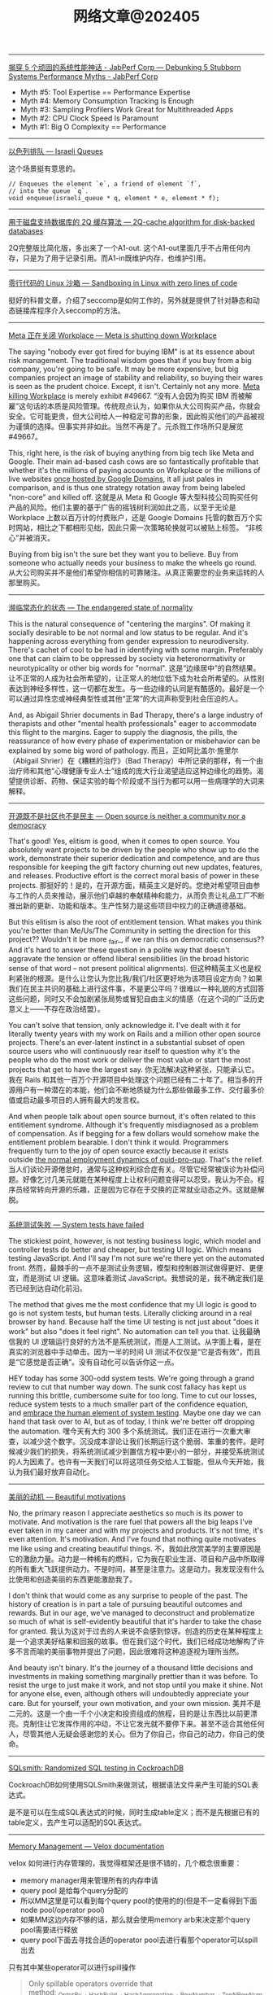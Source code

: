 #+title: 网络文章@202405

-----------


[[https://www.jabperf.com/debunking-5-stubborn-systems-performance-myths/][揭穿 5 个顽固的系统性能神话 - JabPerf Corp --- Debunking 5 Stubborn Systems Performance Myths - JabPerf Corp]]

- Myth #5: Tool Expertise == Performance Expertise
- Myth #4: Memory Consumption Tracking Is Enough
- Myth #3: Sampling Profilers Work Great for Multithreaded Apps
- Myth #2: CPU Clock Speed Is Paramount
- Myth #1: Big O Complexity == Performance

-----------

[[https://arpitbhayani.me/blogs/israeli-queues][以色列排队 --- Israeli Queues]]

这个场景挺有意思的。

#+BEGIN_EXAMPLE
// Enqueues the element `e`, a friend of element `f`,
// into the queue `q`.
void enqueue(israeli_queue * q, element * e, element * f);
#+END_EXAMPLE

--------------------

[[https://arpitbhayani.me/blogs/2q-cache/][用于磁盘支持数据库的 2Q 缓存算法 --- 2Q-cache algorithm for disk-backed databases]]

2Q完整版比简化版，多出来了一个A1-out. 这个A1-out里面几乎不占用任何内存，只是为了用于记录引用。而A1-in既维护内存，也维护引用。


------------

[[https://blog.cloudflare.com/sandboxing-in-linux-with-zero-lines-of-code][零行代码的 Linux 沙箱 --- Sandboxing in Linux with zero lines of code]]

挺好的科普文章，介绍了seccomp是如何工作的，另外就是提供了针对静态和动态链接库程序介入seccomp的方法。

--------------

[[https://world.hey.com/dhh/meta-is-shutting-down-workplace-3e24bca5][Meta 正在关闭 Workplace --- Meta is shutting down Workplace]]

The saying "nobody ever got fired for buying IBM" is at its essence about risk management. The traditional wisdom goes that if you buy from a big company, you're going to be safe. It may be more expensive, but big companies project an image of stability and reliability, so buying their wares is seen as the prudent choice. Except, it isn't. Certainly not any more. [[https://www.fastcompany.com/91125164/meta-shuts-down-workplace-app-to-on-ai-and-metaverse][Meta killing Workplace]] is merely exhibit #49667.
“没有人会因为购买 IBM 而被解雇”这句话的本质是风险管理。传统观点认为，如果你从大公司购买产品，你就会安全。它可能更贵，但大公司给人一种稳定可靠的形象，因此购买他们的产品被视为谨慎的选择。但事实并非如此。当然不再是了。元杀戮工作场所只是展览#49667。

This, right here, is the risk of buying anything from big tech like Meta and Google. Their main ad-based cash cows are so fantastically profitable that whether it's the millions of paying accounts on Workplace or the millions of live websites [[https://9to5google.com/2023/06/15/google-domains-squarespace/][once hosted by Google Domains]], it all just pales in comparison, and is thus one strategy rotation away from being labeled "non-core" and killed off.
这就是从 Meta 和 Google 等大型科技公司购买任何产品的风险。他们主要的基于广告的摇钱树利润如此之高，以至于无论是 Workplace 上数以百万计的付费账户，还是 Google Domains 托管的数百万个实时网站，相比之下都相形见绌，因此只需一次策略轮换就可以被贴上标签。 “非核心”并被消灭。


Buying from big isn't the sure bet they want you to believe. Buy from someone who actually needs your business to make the wheels go round.
从大公司购买并不是他们希望你相信的可靠赌注。从真正需要您的业务来运转的人那里购买。

---------------

[[https://world.hey.com/dhh/the-endangered-state-of-normality-d632a7fe][濒临常态化的状态 --- The endangered state of normality]]

This is the natural consequence of "centering the margins". Of making it socially desirable to be not normal and low status to be regular. And it's happening across everything from gender expression to neurodiversity. There's cachet of cool to be had in identifying with some margin. Preferably one that can claim to be oppressed by society via heteronormativity or neurotypicality or other big words for "normal".
这是“边缘居中”的自然结果。让不正常的人成为社会所希望的，让正常人的地位低下成为社会所希望的。从性别表达到神经多样性，这一切都在发生。与一些边缘的认同是有酷感的。最好是一个可以通过异性恋或神经典型性或其他“正常”的大词声称受到社会压迫的人。

And, as Abigail Shrier documents in Bad Therapy, there's a large industry of therapists and other "mental health professionals" eager to accommodate this flight to the margins. Eager to supply the diagnosis, the pills, the reassurance of how every phase of experimentation or misbehavior can be explained by some big word of pathology.
而且，正如阿比盖尔·施里尔（Abigail Shrier）在《糟糕的治疗》（Bad Therapy）中所记录的那样，有一个由治疗师和其他“心理健康专业人士”组成的庞大行业渴望适应这种边缘化的趋势。渴望提供诊断、药物、保证实验的每个阶段或不当行为都可以用一些病理学的大词来解释。

---------------

[[https://world.hey.com/dhh/open-source-is-neither-a-community-nor-a-democracy-606abdab][开源既不是社区也不是民主 --- Open source is neither a community nor a democracy]]

That's good! Yes, elitism is good, when it comes to open source. You absolutely want projects to be driven by the people who show up to do the work, demonstrate their superior dedication and competence, and are thus responsible for keeping the gift factory churning out new updates, features, and releases. Productive effort is the correct moral basis of power in these projects.
那挺好的！是的，在开源方面，精英主义是好的。您绝对希望项目由参与工作的人员来推动，展示他们卓越的奉献精神和能力，从而负责让礼品工厂不断推出新的更新、功能和版本。生产性努力是这些项目中权力的正确道德基础。


But this elitism is also the root of entitlement tension. What makes you think you're better than Me/Us/The Community in setting the direction for this project?? Wouldn't it be more _fair_, if we ran this on democratic consensus?? And it's hard to answer these question in a polite way that doesn't aggravate the tension or offend liberal sensibilities (in the broad historic sense of that word -- not present political alignments).
但这种精英主义也是权利紧张的根源。是什么让您认为您比我/我们/社区更好地为该项目设定方向？如果我们在民主共识的基础上进行这件事，不是更公平吗？很难以一种礼貌的方式回答这些问题，同时又不会加剧紧张局势或冒犯自由主义的情感（在这个词的广泛历史意义上——不存在政治结盟）。

You can't solve that tension, only acknowledge it. I've dealt with it for literally twenty years with my work
on Rails and a million other open source projects. There's an ever-latent instinct in a substantial subset of open source users who will continuously rear itself to question why it's the people who do the most work or deliver the most value or start the most projects that get to have the largest say.
你无法解决这种紧张，只能承认它。我在 Rails 和其他一百万个开源项目中处理这个问题已经有二十年了。相当多的开源用户有一种潜在的本能，他们会不断地质疑为什么那些做最多工作、交付最多价值或启动最多项目的人拥有最大的发言权。


And when people talk about open source burnout, it's often related to this entitlement syndrome. Although it's frequently misdiagnosed as a problem of compensation. As if begging for a few dollars would somehow make the entitlement problem bearable. I don't think it would. Programmers frequently turn to the joy of open source exactly because it exists outside [[https://world.hey.com/dhh/i-won-t-let-you-pay-me-for-my-open-source-d7cf4568][the normal employment dynamics of quid-pro-quo]]. That's the relief.
当人们谈论开源倦怠时，通常与这种权利综合症有关。尽管它经常被误诊为补偿问题。好像乞讨几美元就能在某种程度上让权利问题变得可以忍受。我认为不会。程序员经常转向开源的乐趣，正是因为它存在于交换的正常就业动态之外。这就是解脱。

-------------------

[[https://world.hey.com/dhh/system-tests-have-failed-d90af718][系统测试失败 --- System tests have failed]]

The stickiest point, however, is not testing business logic, which model and controller tests do better and cheaper, but testing UI logic. Which means testing JavaScript. And I'll say I'm not sure we're there yet on the automated front.
然而，最棘手的一点不是测试业务逻辑，模型和控制器测试做得更好、更便宜，而是测试 UI 逻辑。这意味着测试 JavaScript。我想说的是，我不确定我们是否已经到达自动化前沿。


The method that gives me the most confidence that my UI logic is good to go is not system tests, but human tests. Literally clicking around in a real browser by hand. Because half the time UI testing is not just about "does it work" but also "does it feel right". No automation can tell you that.
让我最确信我的 UI 逻辑运行良好的方法不是系统测试，而是人工测试。从字面上看，是在真实的浏览器中手动单击。因为一半的时间 UI 测试不仅仅是“它是否有效”，而且是“它感觉是否正确”。没有自动化可以告诉你这一点。


HEY today has some 300-odd system tests. We're going through a grand review to cut that number way down. The sunk cost fallacy has kept us running this brittle, cumbersome suite for too long. Time to cut our losses, reduce system tests to a much smaller part of the confidence equation, and [[https://signalvnoise.com/svn3/the-value-of-human-exploratory-testing/][embrace the human element of system testing]]. Maybe one day we can hand that task over to AI, but as of today, I think we're better off dropping the automation.
嘿今天有大约 300 多个系统测试。我们正在进行一次重大审查，以减少这个数字。沉没成本谬论让我们长期运行这个脆弱、笨重的套件。是时候减少我们的损失，将系统测试减少到置信方程中更小的一部分，并接受系统测试的人为因素了。也许有一天我们可以将这项任务交给人工智能，但从今天开始，我认为我们最好放弃自动化。

--------------------

[[https://world.hey.com/dhh/beautiful-motivations-6fef7c73][美丽的动机 --- Beautiful motivations]]

No, the primary reason I appreciate aesthetics so much is its power to motivate. And motivation is the rare fuel that powers all the big leaps I've ever taken in my career and with my projects and products. It's not time, it's even attention. It's motivation. And I've found that nothing quite motivates me like using and creating beautiful things.
不，我如此欣赏美学的主要原因是它的激励力量。动力是一种稀有的燃料，它为我在职业生涯、项目和产品中所取得的所有重大飞跃提供动力。不是时间，甚至是注意力。这是动力。我发现没有什么比使用和创造美丽的东西更能激励我了。


I don't think that would come as any surprise to people of the past. The history of creation is in part a tale of pursuing beautiful outcomes and rewards. But in our age, we've managed to deconstruct and problematize so much of what is self-evidently beautiful that it's harder to take the chase for granted.
我认为这对于过去的人来说不会感到惊讶。创造的历史在某种程度上是一个追求美好结果和回报的故事。但在我们这个时代，我们已经成功地解构了许多不言而喻的美丽事物并提出了问题，因此很难将这种追逐视为理所当然。

And beauty isn't binary. It's the journey of a thousand little decisions and investments in making something marginally prettier than it was before. To resist the urge to just make it work, and not stop until you make it shine. Not for anyone else, even, although others will undoubtedly appreciate your care. But for yourself, your own motivation, and your own mission.
美并不是二元的。这是一个由一千个小决定和投资组成的旅程，目的是让东西比以前更漂亮。克制住让它发挥作用的冲动，不让它发光就不要停下来。甚至不适合其他任何人，尽管其他人无疑会感谢您的关心。但为了你自己，你自己的动力，你自己的使命。


-----------

[[https://www.cockroachlabs.com/blog/sqlsmith-randomized-sql-testing/][SQLsmith: Randomized SQL testing in CockroachDB]]

CockroachDB如何使用SQLSmith来做测试，根据语法文件来产生可能的SQL表达式。

是不是可以在生成SQL表达式的时候，同时生成table定义；而不是先根据已有的table定义，去产生可以适配的SQL表达式。

-----------

[[https://facebookincubator.github.io/velox/develop/memory.html][Memory Management — Velox documentation]]

velox 如何进行内存管理的，我觉得框架还是很不错的，几个概念很重要：
- memory manager用来管理所有的内存申请
- query pool 是给每个query分配的
- 所以MM这里是可以看到每个query pool的使用的的(但是不一定看得到下面node pool/operator pool)
- 如果MM这边内存不够的话，那么就会使用memory arb来决定那个query pool需要进行释放
- query pool下面去寻找合适的operator pool去进行看那个operator可以spill出去


[[../images/Pasted-Image-20240517155032.png]]

只有其中某些operator可以进行spill操作

#+BEGIN_QUOTE
Only spillable operators override that method: _OrderBy_, _HashBuild_, _HashAggregation_, _RowNumber_, _TopNRowNumber_, _Window_ and _TableWriter_. As for now, we simply spill everything from the spillable operator’s row container to free up memory.
#+END_QUOTE


---------

[[https://www.reddit.com/r/dataengineering/comments/1cpcx94/how_can_i_upskill_myself/][我如何提高自己的技能：r/dataengineering --- How can I upskill myself : r/dataengineering]]

#+BEGIN_QUOTE
Plus there are not a lot of Senior Data Engineer from whom I can learn anything. I mean there are many people senior than me but its just that they are not that great.
另外，我能从中学到东西的高级数据工程师并不多。我的意思是，有很多人比我年长，但他们都没有那么伟大。
#+END_QUOTE

There is a really strong assumption that people become good from learning from other people. I think being able to teach yourself stuff is a far more important and valuable skill.
有一个非常强烈的假设，即人们通过向他人学习而变得优秀。我认为能够自学是一项更重要、更有价值的技能。

#+BEGIN_QUOTE
I am really trying to move to a company where I can grow with time and learn things from experience
我真的很想搬到一家可以随着时间成长并从经验中学习东西的公司
#+END_QUOTE

How often do you come up with new ideas which work and also benefit your current company? Asking because a lot of the time, people in a similar position to yourself will often say "I don't get to do anything exciting. I only get the boring jobs", expecting exciting work to come from up top. Interesting work is rarely handed out. In my experience, the limit really is down to how quickly and well an engineer/dev can complete their boring BAU work followed by their ability to create interesting solutions for problems.
您多久会提出一些既有效又有益于当前公司的新想法？之所以这么问，是因为很多时候，与你处境相似的人经常会说“我无法做任何令人兴奋的事情。我只做无聊的工作”，期待令人兴奋的工作来自高层。有趣的作品很少被分发出去。根据我的经验，限制实际上取决于工程师/开发人员能够多快、多好地完成他们无聊的 BAU 工作，以及他们为问题创建有趣的解决方案的能力。

#+BEGIN_QUOTE
In all this scenario how can I make a plan for 3-5 months so that I might be able to clear interviews while also learning things on the side to constantly upskill myself.
在这种情况下，我该如何制定3-5个月的计划，以便能够顺利通过面试，同时还能学习一些东西来不断提高自己的技能。
#+END_QUOTE

The assumption here is your problem is technical and you need guidance. Like most people who want to upskill, the problem is that all of this is in your head.
这里的假设是您的问题是技术性的，您需要指导。像大多数想要提高技能的人一样，问题是所有这些都在你的脑海中

==============

I strongly suggest you focus on learning process oriented skills. For example: you may know how to create a data model but how to initiate that process, who will be the correct person to initiate the process, how to communicate with the business, proper documentation, governance. All these skills will help you get bigger roles.
我强烈建议你专注于学习面向过程的技能。例如：您可能知道如何创建数据模型，但知道如何启动该流程、谁是启动该流程的正确人选、如何与业务部门沟通、适当的文档、治理。所有这些技能将帮助您获得更大的角色。

Remember, the one who talks to the business will always get more money & power.
请记住，与企业交谈的人总是会获得更多的金钱和权力。

-----------

[[https://duckdb.org/2023/10/27/csv-sniffer.html][DuckDB 的 CSV 嗅探器：自动检测类型和方言 – DuckDB --- DuckDB's CSV Sniffer: Automatic Detection of Types and Dialects – DuckDB]]

这个检测过程写的挺清楚的。CSV自动探测的价值也非常高，因为用户去搞清楚这个csv schema通常也比较麻烦，倾向于先读取上来然后做些处理。

---------

[[https://duckdb.org/2024/03/29/external-aggregation.html][No Memory? No Problem. External Aggregation in DuckDB – DuckDB]]

我的感觉就是整个memory chunk上粒度更小了，然后可以在更小的粒度上控制内存和磁盘交换。

---------

《晚明》- 天命

文明不是书本，文明是代代相传的薪火，是潜移默化的自尊自信，是辉煌的艺术和文学，是汉武横扫大漠的雄风，是崖山蹈海的壮烈，是留发不留头的血性，没有了这些骄傲的人，何谈文明，哪一个国家的统治者能说出留头不留发，能说出宁与洋人不与家奴，能说出量中华物力博与国欢心这样的屁话，只有殖民者可以，殖民统治下的国家如何能奢谈文明。几百年后，又有几人会去从一堆故纸堆中看文明的辉煌

-----------------

《晚明》- 军情

会议结束后，军官们全部起立敬礼，按次序退出会议室，陈新揉揉额头，他没有打算去大凌河，按原来历史上的情况，后金是摆明的围城打援，有了去年掳掠的人口，后金已经真正具有了战略优势，大凌河之战证明后金已经能保持较长时间的动员状态，其正在由兵民一体向职业军队转化。

他在辽西只认识孙承宗，与祖大寿这样的派系还关系十分恶劣，更重要的是关宁军大多是转进大师，自己跟他们一起去远征，等于和两个敌人打仗，建奴反而以逸待劳，任谁也不愿意去。

当然陈新不会告诉那些军官自己不愿去大凌河，战争为政治服务，但军人不能去热衷政治，所以他很多时候是选择性的讲，皇太极建立乌真超哈的目的之一是牵制满八旗，这类政治目的他就不会跟军官分析，以免他们想得太多，失去文登营一直保持着的质朴。


------------

[[https://www.snowflake.com/blog/snowflake-challenge-concurrent-load-and-query/][并发加载和查询 |雪花数据仓库博客 --- Concurrent Load and Query | Snowflake Data Warehousing Blog]]

Warehouse来做工作负载的隔离，这种实现方式要求产品具有弹性伸缩能力，以及中央元数据系统。

-----------

[[https://www.snowflake.com/blog/from-the-founders/][来自我们的创始人 - 博客 --- From Our Founders - Blog]]

If you were to build a database for data warehousing from scratch today, what would it look like? Here are the key principles it would need to address:
如果您今天要从头开始构建一个用于数据仓库的数据库，它会是什么样子？以下是它需要解决的关键原则：

- First of all, users–not data–should be the focus. Users should only have to put their data in and run queries to get value out; the system would do the rest and make this happen really fast.
    首先，用户——而不是数据——应该成为焦点。用户只需将数据输入并运行查询即可获取价值；系统会完成剩下的工作并让这一切很快发生。
- It should be able to store all the data you want. It should provide unlimited storage capacity at such a low cost that no one would ever have to think again about throwing out data.
    它应该能够存储您想要的所有数据。它应该以如此低的成本提供无限的存储容量，以至于没有人需要再考虑丢弃数据。
- It should be designed and optimized from the ground up to store and efficiently process any data in any shape, from pure relational structures like CSV to semi-structured such as JSON, Avro, and XML.
    它应该从头开始设计和优化，以存储和有效处理任何形状的任何数据，从纯关系结构（如 CSV）到半结构化（如 JSON、Avro 和 XML）。
- It should deliver quick and easy access to all the relevant data inside and outside your organization.
    它应该能够快速、轻松地访问组织内部和外部的所有相关数据。
- It should be truly elastic–able to grow, shrink and evolve its storage and compute resources as well as capacity to support concurrent users within minutes to adapt to any processing demand, even going all the way back to zero when no queries are running. That elasticity is critical to enabling you to scale up on down on the fly so that you can run diverse workloads concurrently without having them compete for resources.
    它应该具有真正的弹性——能够在几分钟内增长、缩小和发展其存储和计算资源以及支持并发用户的能力，以适应任何处理需求，甚至在没有查询运行时完全回到零。这种弹性对于您能够动态扩展至关重要，这样您就可以同时运行不同的工作负载，而无需让它们争夺资源。
- Finally, the dream warehouse would always be available: no downtime, no data loss, fully accessible from anywhere, fully secure. All that with nothing to do on the administrator or user’s part: it would just happen.
    最后，梦想的仓库将始终可用：无停机、无数据丢失、可从任何地方完全访问、完全安全。所有这一切与管理员或用户无关：它就会发生。

Many people hoped that Hadoop would be that revolution. By using “free” software and commodity hardware, it allowed easy and relatively cost-efficient storage as well as processing of vast amounts of data. But “free” comes with huge costs. Hadoop systems are often orders of magnitude less efficient than traditional warehouse systems. The interfaces are geared towards data specialists, leaving millions of users behind. And Hadoop is not a product, it’s an ecosystem, meaning it is both very complex and very expensive. And while more flexible, it is still restricted by the hardware that you use.

许多人希望 Hadoop 能够成为这场革命。通过使用“免费”软件和商用硬件，它可以轻松且相对经济高效地存储以及处理大量数据。但“免费”也伴随着巨大的成本。 Hadoop 系统的效率通常比传统仓库系统低几个数量级。这些界面面向数据专家，而将数百万用户抛在后面。 Hadoop 不是一个产品，而是一个生态系统，这意味着它非常复杂且非常昂贵。虽然更加灵活，但它仍然受到您使用的硬件的限制。

-----------

[[https://www.snowflake.com/blog/snowflake-vision-emerges-as-industry-benchmark/][Snowflake Vision Emerges as Industry Benchmark - Blog]]

[[../images/Pasted-Image-20240504120113.png]]


The six vectors we have identified are:
- Robustness of SQL
- Built-in optimization
- On-the-fly elasticity
- Dynamic Environment Adaption
- Separation of compute from storage
- Support for diverse data

-----------

[[https://www.snowflake.com/blog/industry-benchmarks-and-competing-with-integrity/][行业基准和诚信竞争 - 博客 --- Industry Benchmarks and Competing with Integrity - Blog]]

Twenty years ago, the game of leapfrogging benchmark results every few months was a priority for the database industry and both of us were on the front line fighting the benchmark war. Posted results kept getting better and new world records were being set on a regular basis. Most in the industry started adding configuration knobs, special settings, and very specific optimizations that would improve a benchmark by a fraction of a percent. Unfortunately, many such changes translated into additional complexity for customers and, worse, most of them had little or even negative impact on customers’ day-to-day workloads. The negative results compound: Development teams are distracted from focusing on what really matters to customers, and users are left underserved with more complex technology. Anyone who has been in the industry long enough can likely attest to the reality that the benchmark race became a distraction from building great products for customers. There is a reason why all the relevant players in the database industry, those that are running the majority of customer workloads, have largely stopped publishing new results.

二十年前，每隔几个月就超越基准测试结果的游戏是数据库行业的首要任务，我们都站在基准战的第一线。公布的成绩不断好转，新的世界纪录不断被创造。业内大多数人开始添加配置旋钮、特殊设置和非常具体的优化，这些优化可以将基准测试提高百分之几。不幸的是，许多此类变化给客户带来了额外的复杂性，更糟糕的是，大多数变化对客户的日常工作负载几乎没有影响，甚至产生负面影响。负面结果更加复杂：开发团队无法专注于对客户真正重要的事情，而更复杂的技术却无法为用户提供服务。任何在这个行业工作了足够长的时间的人都可以证明基准竞赛已经成为为客户打造优质产品的干扰因素。数据库行业的所有相关参与者（那些运行大部分客户工作负载的参与者）基本上停止发布新结果是有原因的。

--------------

[[https://www.snowflake.com/blog/choosing-open-wisely/][明智地选择开放 - 博客 --- Choosing Open Wisely - Blog]]


陷入手段与目的混淆的陷阱并不罕见。在某些情况下，目标是根据特定的预期结果设定的，随着时间的推移，目标的原因被遗忘，其追求本身就变成了目标，忘记了最初的目的。

We believe this is the case with the pursuit of “open” platforms in our industry. We see strong opinions for and against open, we see table pounding demanding open and chest pounding extolling open, often without much reflection on benefits versus downsides for the customers they serve. We hear mischaracterizations about the negative consequences of the alternatives. Some companies would want everyone to believe that open is what really matters whereas what matters is security, performance, costs, simplicity, and innovation. Using open should be at the service of these goals, not a goal unto itself at customers’ expense.

我们相信这就是我们行业追求“开放”平台的情况。我们看到支持和反对开放的强烈意见，我们看到敲桌子要求开放和拍胸赞扬开放，通常没有太多反思他们所服务的客户的好处和坏处。我们听到对替代方案负面后果的错误描述。一些公司希望每个人都相信开放才是真正重要的，而重要的是安全、性能、成本、简单性和创新。使用开放应该为这些目标服务，而不是以牺牲客户为代价来实现目标本身。


Where the discussion on file formats takes a turn for the worse is around the belief that those open formats are the optimal way to represent data during processing. To make things even worse, the belief expands to portraying direct file access as a key characteristic of a data platform. Supporters of the argument state that direct file access to standard formats is the best way to enable interoperability and prevent vendor lock-in. We disagree with this premise and, more importantly, history has precedents that have informed our perspective.

关于文件格式的讨论变得更糟的地方在于人们相信这些开放格式是在处理过程中表示数据的最佳方式。更糟糕的是，这种信念扩展到将直接文件访问描述为数据平台的关键特征。该论点的支持者指出，直接文件访问标准格式是实现互操作性和防止供应商锁定的最佳方式。我们不同意这个前提，更重要的是，历史有先例告诉我们观点。

At first glance, the idea of any data consumer or any application being able to directly access files in a standard, well-known format sounds appealing. Of course that is until a) the format needs to evolve, b) the data needs to be secured and governed, c) the data requires integrity and consistency, and/or d) the performance of the system needs to improve. What about an enhancement in the file format that enables better compression or better processing? How do we coordinate across all possible users and applications to understand the new format? Or what about a new security capability where data access depends on a broader context? How do we roll out a new privacy capability that reasons through a broader semantic understanding of the data to avoid re-identification of individuals? How do we ensure transactional integrity of data sets made by multiple applications? What about performance optimizations that can be achieved with additional information derived from the data files? Is it necessary to coordinate all possible users and applications to adopt these changes in lockstep? What happens if one of these is missed?

乍一看，任何数据消费者或任何应用程序都能够直接访问标准的、众所周知的格式的文件的想法听起来很有吸引力。当然，直到 a) 格式需要发展，b) 数据需要得到保护和管理，c) 数据需要完整性和一致性，和/或 d) 系统性能需要提高。是否可以增强文件格式以实现更好的压缩或更好的处理？我们如何协调所有可能的用户和应用程序以理解新格式？或者数据访问取决于更广泛的上下文的新安全功能怎么样？我们如何推出一种新的隐私功能，通过对数据更广泛的语义理解进行推理，以避免个人的重新识别？我们如何确保多个应用程序生成的数据集的事务完整性？通过从数据文件中获取的附加信息可以实现性能优化吗？是否有必要协调所有可能的用户和应用程序以同步采用这些更改？如果错过其中一项会发生什么？

We enjoy taking complex technology and simplifying it so our customers can spend the bulk of their time getting value out of data rather than managing infrastructure. We remain committed to open sourcing components that get deployed in customer premises or security perimeters, and to import and export open formats. We remain committed to standards-based APIs and programming models. Above all, we remain committed to continue to innovate, to continue to raise the bar of what’s possible, and to elevate standards for our industry with no other goal than increasing the data capability of our customers.

我们喜欢采用复杂的技术并将其简化，这样我们的客户就可以将大部分时间花在从数据中获取价值而不是管理基础设施上。我们仍然致力于开源部署在客户端或安全边界的组件，并导入和导出开放格式。我们仍然致力于基于标准的 API 和编程模型。最重要的是，我们仍然致力于继续创新，继续提高可能的标准，并提高我们行业的标准，除了提高客户的数据能力外没有其他目标。
